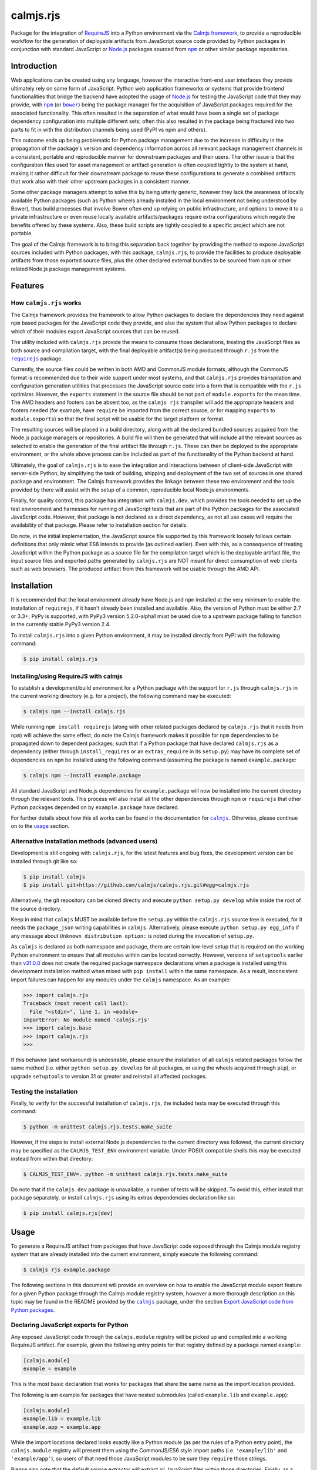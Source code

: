 calmjs.rjs
==========

Package for the integration of `RequireJS`__ into a Python environment
via the `Calmjs framework`__, to provide a reproducible workflow for the
generation of deployable artifacts from JavaScript source code provided
by Python packages in conjunction with standard JavaScript or `Node.js`_
packages sourced from |npm|_ or other similar package repositories.

.. __: http://requirejs.org/
.. __: https://pypi.python.org/pypi/calmjs
.. image:: https://travis-ci.org/calmjs/calmjs.rjs.svg?branch=2.0.0
    :target: https://travis-ci.org/calmjs/calmjs.rjs
.. image:: https://ci.appveyor.com/api/projects/status/jbta6dfdynk5ke59/branch/2.0.0?svg=true
    :target: https://ci.appveyor.com/project/metatoaster/calmjs-rjs/branch/2.0.0
.. image:: https://coveralls.io/repos/github/calmjs/calmjs.rjs/badge.svg?branch=2.0.0
    :target: https://coveralls.io/github/calmjs/calmjs.rjs?branch=2.0.0

.. |AMD| replace:: AMD (Asynchronous Module Definition)
.. |bower| replace:: ``bower``
.. |calmjs| replace:: ``calmjs``
.. |calmjs.bower| replace:: ``calmjs.bower``
.. |calmjs.rjs| replace:: ``calmjs.rjs``
.. |calmjs.dev| replace:: ``calmjs.dev``
.. |npm| replace:: ``npm``
.. |r.js| replace:: ``r.js``
.. |requirejs| replace:: ``requirejs``
.. _AMD: https://github.com/amdjs/amdjs-api/blob/master/AMD.md
.. _bower: https://bower.io/
.. _calmjs: https://pypi.python.org/pypi/calmjs
.. _calmjs.bower: https://pypi.python.org/pypi/calmjs.bower
.. _calmjs.dev: https://pypi.python.org/pypi/calmjs.dev
.. _Node.js: https://nodejs.org/
.. _npm: https://www.npmjs.com/
.. _requirejs: https://www.npmjs.com/package/requirejs


Introduction
------------

Web applications can be created using any language, however the
interactive front-end user interfaces they provide ultimately rely on
some form of JavaScript.  Python web application frameworks or systems
that provide frontend functionalities that bridge the backend have
adopted the usage of `Node.js`_ for testing the JavaScript code that
they may provide, with |npm|_ (or |bower|_) being the package manager
for the acquisition of JavaScript packages required for the associated
functionality.  This often resulted in the separation of what would have
been a single set of package dependency configuration into multiple
different sets; often this also resulted in the package being fractured
into two parts to fit in with the distribution channels being used (PyPI
vs npm and others).

This outcome ends up being problematic for Python package management due
to the increase in difficulty in the propagation of the package's
version and dependency information across all relevant package
management channels in a consistent, portable and reproducible manner
for downstream packages and their users.  The other issue is that the
configuration files used for asset management or artifact generation is
often coupled tightly to the system at hand, making it rather difficult
for their downstream package to reuse these configurations to generate
a combined artifacts that work also with their other upstream packages
in a consistent manner.

Some other package managers attempt to solve this by being utterly
generic, however they lack the awareness of locally available Python
packages (such as Python wheels already installed in the local
environment not being understood by Bower), thus build processes that
involve Bower often end up relying on public infrastructure, and options
to move it to a private infrastructure or even reuse locally available
artifacts/packages require extra configurations which negate the
benefits offered by these systems.  Also, these build scripts are
tightly coupled to a specific project which are not portable.

The goal of the Calmjs framework is to bring this separation back
together by providing the method to expose JavaScript sources included
with Python packages, with this package, |calmjs.rjs|, to provide the
facilities to produce deployable artifacts from those exported source
files, plus the other declared external bundles to be sourced from |npm|
or other related Node.js package management systems.


Features
--------

How |calmjs.rjs| works
~~~~~~~~~~~~~~~~~~~~~~

The Calmjs framework provides the framework to allow Python packages to
declare the dependencies they need against |npm| based packages for the
JavaScript code they provide, and also the system that allow Python
packages to declare which of their modules export JavaScript sources
that can be reused.

The utility included with |calmjs.rjs| provide the means to consume
those declarations, treating the JavaScript files as both source and
compilation target, with the final deployable artifact(s) being produced
through |r.js| from the |requirejs|_ package.

Currently, the source files could be written in both AMD and CommonJS
module formats, although the CommonJS format is recommended due to their
wide support under most systems, and that |calmjs.rjs| provides
transpilation and configuration generation utilities that processes the
JavaScript source code into a form that is compatible with the |r.js|
optimizer.  However, the ``exports`` statement in the source file should
be not part of ``module.exports`` for the mean time.  The AMD headers
and footers can be absent too, as the ``calmjs rjs`` transpiler will add
the appropriate headers and footers needed (for example, have
``require`` be imported from the correct source, or for mapping
``exports`` to ``module.exports``) so that the final script will be
usable for the target platform or format.

The resulting sources will be placed in a build directory, along with
all the declared bundled sources acquired from the Node.js package
managers or repositories.  A build file will then be generated that will
include all the relevant sources as selected to enable the generation of
the final artifact file through |r.js|.  These can then be deployed to
the appropriate environment, or the whole above process can be included
as part of the functionality of the Python backend at hand.

Ultimately, the goal of |calmjs.rjs| is to ease the integration and
interactions between of client-side JavaScript with server-side Python,
by simplifying the task of building, shipping and deployment of the two
set of sources in one shared package and environment.  The Calmjs
framework provides the linkage between these two environment and the
tools provided by there will assist with the setup of a common,
reproducible local Node.js environments.

Finally, for quality control, this package has integration with
|calmjs.dev|, which provides the tools needed to set up the test
environment and harnesses for running of JavaScript tests that are part
of the Python packages for the associated JavaScript code.  However,
that package is not declared as a direct dependency, as not all use
cases will require the availability of that package.  Please refer to
installation section for details.

Do note, in the initial implementation, the JavaScript source file
supported by this framework loosely follows certain definitions that
only mimic what ES6 intends to provide (as outlined earlier).  Even with
this, as a consequence of treating JavaScript within the Python package
as a source file for the compilation target which is the deployable
artifact file, the input source files and exported paths generated by
|calmjs.rjs| are NOT meant for direct consumption of web clients such as
web browsers.  The produced artifact from this framework will be usable
through the AMD API.


Installation
------------

It is recommended that the local environment already have Node.js and
|npm| installed at the very minimum to enable the installation of
|requirejs|, if it hasn't already been installed and available.  Also,
the version of Python must be either 2.7 or 3.3+; PyPy is supported,
with PyPy3 version 5.2.0-alpha1 must be used due to a upstream package
failing to function in the currently stable PyPy3 version 2.4.

To install |calmjs.rjs| into a given Python environment, it may be
installed directly from PyPI with the following command:

.. code:: sh

    $ pip install calmjs.rjs

Installing/using RequireJS with calmjs
~~~~~~~~~~~~~~~~~~~~~~~~~~~~~~~~~~~~~~

To establish a development/build environment for a Python package with
the support for |r.js| through |calmjs.rjs| in the current working
directory (e.g. for a project), the following command may be executed:

.. code:: sh

    $ calmjs npm --install calmjs.rjs

While running ``npm install requirejs`` (along with other related
packages declared by |calmjs.rjs| that it needs from |npm|) will achieve
the same effect, do note the Calmjs framework makes it possible for
|npm| dependencies to be propagated down to dependent packages; such
that if a Python package that have declared |calmjs.rjs| as a dependency
(either through ``install_requires`` or an ``extras_require`` in its
``setup.py``) may have its complete set of dependencies on |npm| be
installed using the following command (assuming the package is named
``example.package``:

.. code:: sh

    $ calmjs npm --install example.package

All standard JavaScript and Node.js dependencies for ``example.package``
will now be installed into the current directory through the relevant
tools.  This process will also install all the other dependencies
through |npm| or |requirejs| that other Python packages depended on by
``example.package`` have declared.

For further details about how this all works can be found in the
documentation for |calmjs|_.  Otherwise, please continue on to the
`usage`_ section.

Alternative installation methods (advanced users)
~~~~~~~~~~~~~~~~~~~~~~~~~~~~~~~~~~~~~~~~~~~~~~~~~

Development is still ongoing with |calmjs.rjs|, for the latest features
and bug fixes, the development version can be installed through git like
so:

.. code:: sh

    $ pip install calmjs
    $ pip install git+https://github.com/calmjs/calmjs.rjs.git#egg=calmjs.rjs

Alternatively, the git repository can be cloned directly and execute
``python setup.py develop`` while inside the root of the source
directory.

Keep in mind that |calmjs| MUST be available before the ``setup.py``
within the |calmjs.rjs| source tree is executed, for it needs the
``package_json`` writing capabilities in |calmjs|.  Alternatively,
please execute ``python setup.py egg_info`` if any message about
``Unknown distribution option:`` is noted during the invocation of
``setup.py``.

As |calmjs| is declared as both namespace and package, there are certain
low-level setup that is required on the working Python environment to
ensure that all modules within can be located correctly.  However,
versions of ``setuptools`` earlier than `v31.0.0`__ does not create the
required package namespace declarations when a package is installed
using this development installation method when mixed with ``pip
install`` within the same namespace.  As a result, inconsistent import
failures can happen for any modules under the |calmjs| namespace.  As an
example:

.. __: https://setuptools.readthedocs.io/en/latest/history.html#v31-0-0

.. code:: python

    >>> import calmjs.rjs
    Traceback (most recent call last):
      File "<stdin>", line 1, in <module>
    ImportError: No module named 'calmjs.rjs'
    >>> import calmjs.base
    >>> import calmjs.rjs
    >>>

If this behavior (and workaround) is undesirable, please ensure the
installation of all |calmjs| related packages follow the same method
(i.e. either ``python setup.py develop`` for all packages, or using the
wheels acquired through ``pip``), or upgrade ``setuptools`` to version
31 or greater and reinstall all affected packages.

Testing the installation
~~~~~~~~~~~~~~~~~~~~~~~~

Finally, to verify for the successful installation of |calmjs.rjs|, the
included tests may be executed through this command:

.. code:: sh

    $ python -m unittest calmjs.rjs.tests.make_suite

However, if the steps to install external Node.js dependencies to the
current directory was followed, the current directory may be specified
as the ``CALMJS_TEST_ENV`` environment variable.  Under POSIX compatible
shells this may be executed instead from within that directory:

.. code:: sh

    $ CALMJS_TEST_ENV=. python -m unittest calmjs.rjs.tests.make_suite

Do note that if the |calmjs.dev| package is unavailable, a number of
tests will be skipped.  To avoid this, either install that package
separately, or install |calmjs.rjs| using its extras dependencies
declaration like so:

.. code:: sh

    $ pip install calmjs.rjs[dev]


Usage
-----

To generate a RequireJS artifact from packages that have JavaScript code
exposed through the Calmjs module registry system that are already
installed into the current environment, simply execute the following
command:

.. code:: sh

    $ calmjs rjs example.package

The following sections in this document will provide an overview on how
to enable the JavaScript module export feature for a given Python
package through the Calmjs module registry system, however a more
thorough description on this topic may be found in the README provided
by the |calmjs|_ package, under the section `Export JavaScript code from
Python packages`__.

.. __: https://pypi.python.org/pypi/calmjs/#export-javascript-code-from-python-packages

Declaring JavaScript exports for Python
~~~~~~~~~~~~~~~~~~~~~~~~~~~~~~~~~~~~~~~

Any exposed JavaScript code through the ``calmjs.module`` registry will
be picked up and compiled into a working RequireJS artifact.  For
example, given the following entry points for that registry defined by a
package named ``example``:

.. code:: ini

    [calmjs.module]
    example = example

This is the most basic declaration that works for packages that share
the same name as the import location provided.

The following is am example for packages that have nested submodules
(called ``example.lib`` and ``example.app``):

.. code:: ini

    [calmjs.module]
    example.lib = example.lib
    example.app = example.app

While the import locations declared looks exactly like a Python module
(as per the rules of a Python entry point), the ``calmjs.module``
registry will present them using the CommonJS/ES6 style import paths
(i.e.  ``'example/lib'`` and ``'example/app'``), so users of that need
those JavaScript modules to be sure they ``require`` those strings.

Please also note that the default source extractor will extract all
JavaScript files within those directories.  Finally, as a consequence of
how the imports are done, it is recommended that no relative imports are
to be used.

If the package at hand does not directly declare its dependency on
|calmjs|, an explicit ``calmjs_module_registry=['calmjs.module']`` may
need to be declared in the ``setup`` function for the package to ensure
that this default module registry will be used to acquire the JavaScript
sources from.

Putting this together, the ``setup.py`` file should contain the
following:

.. code:: Python

    setup(
        name='example',
        # ... plus other declarations
        # This is one of the recommended options, even though the
        # project will not be importing from Calmjs.
        license='gpl',
        install_requires=[
            'calmjs>=3.0.0,<4',
            'calmjs.rjs>=2.0.0,<3',
            # plus other installation requirements
        ],
        # If the usage of the GPL is impossible for the project, or
        # declaring a direct dependency on calmjs packages is impossible
        # for the project for whatever other reasons (even though the
        # project itself will NOT be required to include/import ANY code
        # from the calmjs namespace), setup_requires may be used instead
        # of install_requires, and the following should also be included
        # as well:
        package_json={
            "devDependencies": {
                "requirejs": "~2.1.17",
            }
        },
        calmjs_module_registry=['calmjs.module'],
        # the entry points are required to allow calmjs to pick this up
        entry_points="""
        [calmjs.module]
        example = example
        example.lib = example.lib
        example.app = example.app
        """,
    )

For the construction of the RequireJS artifact, the command ``calmjs
rjs`` will automatically extract all relevant source files from the
dependencies of the selected Python package(s) into a temporary build
directory, where the build manifest will also be generated for the
invocation of ``r.js`` to construct the artifact.  An example run:

.. code:: sh

    $ calmjs rjs example

    Tracing dependencies for: /home/user/example.js

    /home/user/example.js
    ----------------
    /tmp/tmp_build/build/example/lib/form.js
    /tmp/tmp_build/build/example/lib/ui.js
    /tmp/tmp_build/build/example/lib/main.js
    /tmp/tmp_build/build/example/app/index.js

As the build process used by |calmjs.rjs| is done in a separate build
directory, all imports through the Node.js module system must be
declared as ``extras_calmjs``.  For instance, if ``example/app/index``
need to use the ``jquery`` and ``underscore`` modules like so:

.. code:: JavaScript

    var $ = require('jquery'),
        _ = require('underscore');

It will need to declare the target location sourced from |npm| plus the
package_json for the dependencies, it will need to declare this in its
``setup.py``:

.. code:: Python

    setup(
        # ...
        package_json={
            "dependencies": {
                "jquery": "~3.1.0",
                "underscore": "~1.8.0",
            },
        },
        extras_calmjs = {
            'node_modules': {
                'jquery': 'jquery/dist/jquery.js',
                'underscore': 'underscore/underscore.js',
            },
        },
    )

Once that is done, rerun ``python setup.py egg_info`` to write the
freshly declared metadata into the package's egg-info directory, so that
it can be used from within the environment.  ``calmjs npm --install``
can now be invoked to install the |npm| dependencies into the current
directory; to permit |calmjs.rjs| to find the required files sourced
from |npm| to put into the build directory for ``r.js`` to locate them.

The resulting calmjs run may then end up looking something like this:

.. code:: sh

    $ calmjs rjs example

    Tracing dependencies for: /home/user/example.js

    /home/user/example.js
    ----------------
    /tmp/tmp_build/build/jquery.js
    /tmp/tmp_build/build/underscore.js
    /tmp/tmp_build/build/example/lib/form.js
    /tmp/tmp_build/build/example/lib/ui.js
    /tmp/tmp_build/build/example/lib/main.js
    /tmp/tmp_build/build/example/app/index.js


The transpiler will add the appropriate boilerplates and thus the
``require`` statements through |requirejs| will import from
``node_modules`` if the extras_calmjs have been declared.  However,
there are cases where the desired artifact should only contain the
sources from the Python package without the extras or vice versa (due to
the library being available via another deployed artifact), this is
supported by the ``empty:`` scheme by ``r.js``, and to enable it for
``calmjs rjs`` it can be done like so:

.. code:: sh

    $ calmjs rjs example --bundlepath-method empty --export-filename main.js

    Tracing dependencies for: /home/user/main.js

    /home/user/main.js
    ----------------
    /tmp/tmp_build/build/example/lib/form.js
    /tmp/tmp_build/build/example/lib/ui.js
    /tmp/tmp_build/build/example/lib/main.js
    /tmp/tmp_build/build/example/app/index.js

    $ calmjs rjs example --sourcepath-method empty --export-filename deps.js

    Tracing dependencies for: /home/user/deps.js

    /home/user/deps.js
    ----------------
    /tmp/tmp_build/build/jquery.js
    /tmp/tmp_build/build/underscore.js

The above example shows the generation of two separate artifacts, one
containing just the sources from the Python package ``example`` that had
been declared in the ``calmjs.module`` registry, and the other contains
only the external extra sources.

If the above triggers a dependency trace error for |r.js|, there is a
last resort ``--empty`` flag that can be applied; do note that this
completely disables the trace functionality for |r.js| as this initiates
a similar trace process to locate all the imported module names for
stubbing them out with the ``empty:`` scheme within the generated
configuration file.  Ensure that the modules required by the resulting
artifact has all its required modules provided elsewhere.

The explicit ``extras_calmjs`` declaration also supports the usage
through ``bower`` (supported via |calmjs.bower|_); instead of using
``node_modules`` as the key, ``bower_components`` should be used
instead.

Alternative registries aside from ``calmjs.module`` can be specified
with the ``--source-registry`` flag.  Assuming there are registries in
the current environment registered as ``myreg1`` and ``myreg2`` and the
``example`` package has registered sources to both of them, the command
to build a bundle from both those registries into one artifact can be
triggered like so:

.. code:: sh

    $ calmjs rjs --source-registry=myreg1,myreg2 example

Handling of RequireJS loader plugins
~~~~~~~~~~~~~~~~~~~~~~~~~~~~~~~~~~~~

The AMD system as defined by RequireJS has the concept of loader
plugins, where the module name provided may be suffixed with a ``!`` as
arguments for handling by the plugin.  As the string provided after is
opaque to the |requirejs| system as a whole and thus handled directly by
the preceding plugin, the resources that it need will be specific to the
plugin itself.  As it may load resources through the |requirejs| system,
any paths that require configuration will need to be done.

To account for this issue, |calmjs.rjs| introduces the concept of loader
plugin handlers and a registry system for dealing with this.  A given
``RJSToolchain`` will have a default loader plugin registry assigned,
but this can be overridden by specifying a custom identifier (overriding
the default ``'calmjs.rjs.loader_plugin'``) for the registry to be used,
which will allow the handling of very customized loaders for a given
project.  Please refer to the ``calmjs.rjs.registry`` module for more
details on how this is constructed and set up for usage.

By default, the ``text`` handler is registered to the default loader
plugin registry, which should cover the most common use case encountered
by the |calmjs| framework.  Do note that packages are still required to
declare their (dev)dependencies in their ``package_json`` to the plugin,
ideally with a well constrained version, so to ensure a consistent build
experience for all end users.

Testing standalone, finalized RequireJS artifacts
~~~~~~~~~~~~~~~~~~~~~~~~~~~~~~~~~~~~~~~~~~~~~~~~~

AMD artifacts generated using the standard ``calmjs rjs`` toolchain
runtime may be tested using the ``calmjs karma`` runtime provided by the
``calmjs.dev`` package.  Given a finalized ``example.js`` that
implements the features provided by the ``example`` package, the
artifact may be tested with the tests provided by the ``example``
package using the following command:

.. code:: sh

    $ calmjs karma run \
        -t calmjs.rjs \
        --artifact=example.js \
        example

The above command invokes the standalone Karma runner using the
``calmjs.rjs`` settings to test against the ``example.js`` artifact
file, using the tests provided by the ``example`` package.  The test
execution is similar to the one during the development process.

Declare prebuilt JavaScript artifacts for Python packages
~~~~~~~~~~~~~~~~~~~~~~~~~~~~~~~~~~~~~~~~~~~~~~~~~~~~~~~~~

Finally, to complete the Python package deployment story, the process
should include the automatic generation and inclusion of the JavaScript
artifacts in the resulting Python wheel.  This can be achieved by
specifying an entry in the ``calmjs.artifacts`` registry, with the key
being the filename of the artifact and the value being the import
location to a builder.  A default builder function provided at
``calmjs.rjs.artifact:complete_rjs`` will enable the generation of a
complete RequireJS artifact for the Python package.  For example:

.. code:: ini

    [calmjs.artifacts]
    example.package.rjs.js = calmjs.rjs.artifact:complete_rjs

Once those entry points are installed, running ``calmjs artifact build
example.package`` will make use of the RequireJS toolchain and build the
artifact at ``example.package.rjs.js`` inside the ``calmjs_artifacts``
directory within the metadata directory for ``example.package``.
Alternatively, for solution more integrated with ``setuptools``, the
``setup`` function in ``setup.py`` should also enable the
``build_calmjs_artifacts`` flag such that ``setup.py build`` will also
trigger the building process.  This is useful for automatically
generating and including the artifact as part of the wheel building
process.  Consider this ``setup.py``:

.. code:: Python

    setup(
        name='example.package',
        # ... other required fields truncated
        build_calmjs_artifacts=True,
        entry_points="""
        # ... other entry points truncated
        [calmjs.module]
        example.package = example.package

        [calmjs.artifacts]
        example.package.rjs.js = calmjs.rjs.artifact:complete_rjs
        """,
    )

Building the wheel using ``setup.py`` may result in something like this.
Note that the execution of ``r.js`` was part of the process and that the
metadata (egg-info) directory was then built into the wheel.

.. code::

    $ python setup.py bdist_wheel
    running bdist_wheel
    running build
    ...
    running build_calmjs_artifacts
    automatically picked registries ['calmjs.module'] for sourcepaths
    using loaderplugin registry 'calmjs.rjs.loader_plugin'
    ...
    /src/example.package.egg-info/calmjs_artifacts/example.package.rjs.js
    ----------------
    /tmp/tmpm_2jf151/build/example/package/index.js
    ...
    running install_egg_info
    Copying src/example.package.egg-info to build/.../wheel/example.package...
    running install_scripts
    creating build/.../wheel/example.package-1.0.dist-info/WHEEL

For testing the package artifact, the following entry point should also
be specified under the ``calmjs.artifacts.tests`` registry, such that
running ``calmjs artifact karma example.package`` will execute the
JavaScript tests declared by ``example.package`` against the artifacts
that were declared in ``calmjs.artifacts``.

.. code:: ini

    [calmjs.artifacts.tests]
    example.package.rjs.js = calmjs.rjs.artifact:test_complete_rjs

Troubleshooting
---------------

The following are some known issues with regards to this package and its
integration with other Python/Node.js packages.

When calling ``calmjs rjs`` on a package, got ``ENOENT``
~~~~~~~~~~~~~~~~~~~~~~~~~~~~~~~~~~~~~~~~~~~~~~~~~~~~~~~~

Typically this is caused by source files from the source package or
registry invoking ``require`` a JavaScript module that is not available
in the build directory.  One possible cause through the ``calmjs``
framework is that the Python package failed to declare ``extras_calmjs``
that it might require, or that explicit map method and/or source
registry that was selected did not result in all required sources be
loaded into the build directory.

If the missing source files are intended, applying the ``--empty`` or
the ``-e`` flag to the ``rjs`` tool will stub out all the missing
modules from the bundle; do note that this will result in the generated
artifact bundle not having all the required modules for its execution.
The resulting artifact bundle should be used in conjunction with the
other artifact bundles that provide the result of the required
dependencies.

RJSRuntimeError: unable to locate 'r.js'
~~~~~~~~~~~~~~~~~~~~~~~~~~~~~~~~~~~~~~~~

This means the current Node.js environment is missing the requirejs
package from |npm|; either install it manually with it or through
|calmjs| on this package.  If a given Python package is required to use
requirejs to generate the package, its ``package_json`` should declare
that, or declare dependency on ``calmjs.rjs``.

UserWarning: Unknown distribution option:
~~~~~~~~~~~~~~~~~~~~~~~~~~~~~~~~~~~~~~~~~

During setup and installation using the development method, if this
warning message is shown, please ensure the egg metadata is correctly
generated by running ``python setup.py egg_info`` in the source
directory, as the package |calmjs| was not available when the setup
script was initially executed.


Contribute
----------

- Issue Tracker: https://github.com/calmjs/calmjs.rjs/issues
- Source Code: https://github.com/calmjs/calmjs.rjs


Legal
-----

The |calmjs.rjs| package is part of the calmjs project.

The calmjs project is copyright (c) 2016 Auckland Bioengineering
Institute, University of Auckland.  |calmjs.rjs| is licensed under the
terms of the GPLv2 or later.
